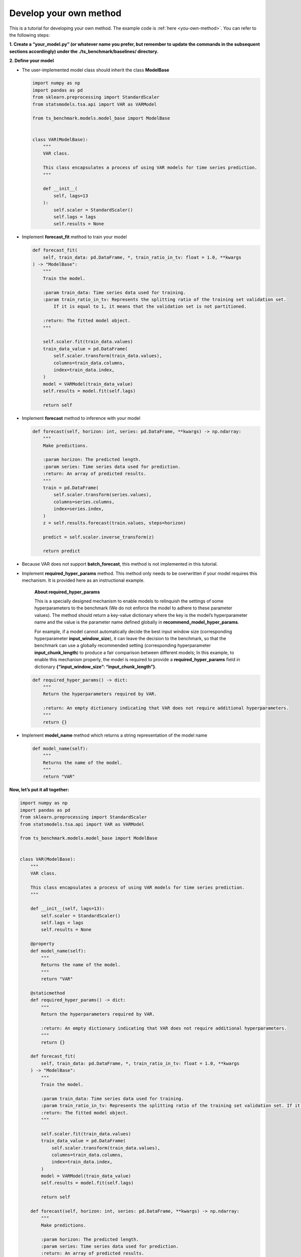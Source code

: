 .. _develop_own_method:

Develop your own method
=======================

This is a tutorial for developing your own method. The example code is :ref:`here <you-own-method>`.
You can refer to the following steps:

**1. Create a “your_model.py” (or whatever name you prefer, but remember to update the commands in the subsequent sections accordingly) under the ./ts_benchmark/baselines/ directory.**


**2. Define your model**

-  The user-implemented model class should inherit the class
   **ModelBase**

   .. code:: python

      import numpy as np
      import pandas as pd
      from sklearn.preprocessing import StandardScaler
      from statsmodels.tsa.api import VAR as VARModel

      from ts_benchmark.models.model_base import ModelBase


      class VAR(ModelBase):
          """
          VAR class.

          This class encapsulates a process of using VAR models for time series prediction.
          """

          def __init__(
              self, lags=13
          ):
              self.scaler = StandardScaler()
              self.lags = lags
              self.results = None

-  Implement **forecast_fit** method to train your model

   .. code:: python

      def forecast_fit(
          self, train_data: pd.DataFrame, *, train_ratio_in_tv: float = 1.0, **kwargs
      ) -> "ModelBase":
          """
          Train the model.

          :param train_data: Time series data used for training.
          :param train_ratio_in_tv: Represents the splitting ratio of the training set validation set.
              If it is equal to 1, it means that the validation set is not partitioned.

          :return: The fitted model object.
          """

          self.scaler.fit(train_data.values)
          train_data_value = pd.DataFrame(
              self.scaler.transform(train_data.values),
              columns=train_data.columns,
              index=train_data.index,
          )
          model = VARModel(train_data_value)
          self.results = model.fit(self.lags)

          return self

-  Implement **forecast** method to inference with your model

   .. code:: python

      def forecast(self, horizon: int, series: pd.DataFrame, **kwargs) -> np.ndarray:
          """
          Make predictions.

          :param horizon: The predicted length.
          :param series: Time series data used for prediction.
          :return: An array of predicted results.
          """
          train = pd.DataFrame(
              self.scaler.transform(series.values),
              columns=series.columns,
              index=series.index,
          )
          z = self.results.forecast(train.values, steps=horizon)

          predict = self.scaler.inverse_transform(z)

          return predict

-  Because VAR does not support **batch_forecast**, this method is not
   implemented in this tutorial.

-  Implement **required_hyper_params** method. This method only needs to
   be overwritten if your model requires this mechanism. It is provided
   here as an instructional example.

      **About required_hyper_params**

      This is a specially designed mechanism to enable models to
      relinquish the settings of some hyperparameters to the benchmark
      (We do not enforce the model to adhere to these parameter values).
      The method should return a key-value dictionary where the key is
      the model’s hyperparameter name and the value is the parameter
      name defined globally in **recommend_model_hyper_params**.

      For example, if a model cannot automatically decide the best input
      window size (corresponding hyperparameter **input_window_size**),
      it can leave the decision to the benchmark, so that the benchmark
      can use a globally recommended setting (corresponding
      hyperparameter **input_chunk_length**) to produce a fair
      comparison between different models; In this example, to enable
      this mechanism properly, the model is required to provide a
      **required_hyper_params** field in dictionary
      **{“input_window_size”: “input_chunk_length”}**.

   .. code:: python

      def required_hyper_params() -> dict:
          """
          Return the hyperparameters required by VAR.

          :return: An empty dictionary indicating that VAR does not require additional hyperparameters.
          """
          return {}

-  Implement **model_name** method which returns a string representation
   of the model name

   .. code:: python

      def model_name(self):
          """
          Returns the name of the model.
          """
          return "VAR"

**Now, let’s put it all together:**

.. code:: python

   import numpy as np
   import pandas as pd
   from sklearn.preprocessing import StandardScaler
   from statsmodels.tsa.api import VAR as VARModel

   from ts_benchmark.models.model_base import ModelBase


   class VAR(ModelBase):
       """
       VAR class.

       This class encapsulates a process of using VAR models for time series prediction.
       """

       def __init__(self, lags=13):
           self.scaler = StandardScaler()
           self.lags = lags
           self.results = None

       @property
       def model_name(self):
           """
           Returns the name of the model.
           """
           return "VAR"

       @staticmethod
       def required_hyper_params() -> dict:
           """
           Return the hyperparameters required by VAR.

           :return: An empty dictionary indicating that VAR does not require additional hyperparameters.
           """
           return {}

       def forecast_fit(
           self, train_data: pd.DataFrame, *, train_ratio_in_tv: float = 1.0, **kwargs
       ) -> "ModelBase":
           """
           Train the model.

           :param train_data: Time series data used for training.
           :param train_ratio_in_tv: Represents the splitting ratio of the training set validation set. If it is equal to 1, it means that the validation set is not partitioned.
           :return: The fitted model object.
           """

           self.scaler.fit(train_data.values)
           train_data_value = pd.DataFrame(
               self.scaler.transform(train_data.values),
               columns=train_data.columns,
               index=train_data.index,
           )
           model = VARModel(train_data_value)
           self.results = model.fit(self.lags)

           return self

       def forecast(self, horizon: int, series: pd.DataFrame, **kwargs) -> np.ndarray:
           """
           Make predictions.

           :param horizon: The predicted length.
           :param series: Time series data used for prediction.
           :return: An array of predicted results.
           """
           train = pd.DataFrame(
               self.scaler.transform(series.values),
               columns=series.columns,
               index=series.index,
           )
           z = self.results.forecast(train.values, steps=horizon)

           predict = self.scaler.inverse_transform(z)

           return predict

**3. Choose your configuration file**

-  Please select a config file from the **./config** directory based on
   your needs, such as choosing the
   **./config/rolling_forecast_config.json**.

-  TODO: There will be a dedicated tutorial on how to write your own
   config file in the future.

**4. Run it**

Make sure to set the value of the –model-name parameter to
**“your_model.VAR"**.

**“your_model”** is the name of the Python module you created. The
pipeline will search for this module relative to
**./ts_benchmark/baselines**.

.. code:: shell

   python ./scripts/run_benchmark.py --config-path "rolling_forecast_config.json" --data-name-list "ILI.csv" --strategy-args '{"horizon":24}' --model-name "your_model.VAR" --num-workers 1  --timeout 60000  --save-path "saved_path"
